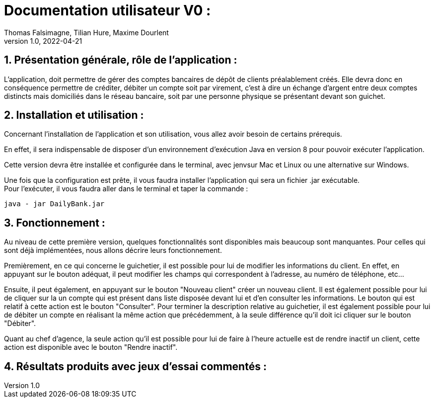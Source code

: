 = Documentation utilisateur V0 :
Thomas Falsimagne, Tilian Hure, Maxime Dourlent
v1.0, 2022-04-21

:toc:
:numbered:

[.text-justify]
== Présentation générale, rôle de l'application : 

L'application, doit permettre de gérer des comptes bancaires de dépôt de clients préalablement créés. Elle devra donc en conséquence permettre de créditer, débiter un compte soit par virement, c'est à dire un échange d'argent entre deux comptes distincts mais domiciliés dans le réseau bancaire, soit par une personne physique se présentant devant son guichet.

[.text-justify]
== Installation et utilisation :
[.text-justify]
Concernant l'installation de l'application et son utilisation, vous allez avoir besoin de certains prérequis. 

En effet, il sera indispensable de disposer d'un environnement d'exécution Java en version 8 pour pouvoir exécuter l'application.

Cette version devra être installée et configurée dans le terminal, avec jenvsur Mac et Linux ou une alternative sur Windows. 

Une fois que la configuration est prête, il vous faudra installer l'application qui sera un fichier .jar exécutable. +
Pour l'exécuter, il vous faudra aller dans le terminal et taper la commande : 

	java - jar DailyBank.jar 


[.text-justify]
== Fonctionnement : 

Au niveau de cette première version, quelques fonctionnalités sont disponibles mais beaucoup sont manquantes. Pour celles qui sont déjà implémentées, nous allons décrire leurs fonctionnement.

Premièrement, en ce qui concerne le guichetier, il est possible pour lui de modifier les informations du client. En effet, en appuyant sur le bouton adéquat, il peut modifier les champs qui correspondent à l'adresse, au numéro de téléphone, etc... 

Ensuite, il peut également, en appuyant sur le bouton "Nouveau client" créer un nouveau client. Il est également possible pour lui de cliquer sur la un compte qui est présent dans liste disposée devant lui et d'en consulter les informations. Le bouton qui est relatif à cette action est le bouton "Consulter". Pour terminer la description relative au guichetier, il est également possible pour lui de débiter un compte en réalisant la même action que précédemment, à la seule différence qu'il doit ici cliquer sur le bouton "Débiter".

Quant au chef d'agence, la seule action qu'il est possible pour lui de faire à l'heure actuelle est de rendre inactif un client, cette action est disponible avec le bouton "Rendre inactif".

== Résultats produits avec jeux d'essai commentés :
